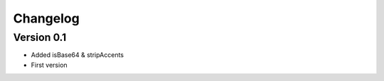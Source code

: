 =========
Changelog
=========

Version 0.1
===========

- Added isBase64 & stripAccents
- First version